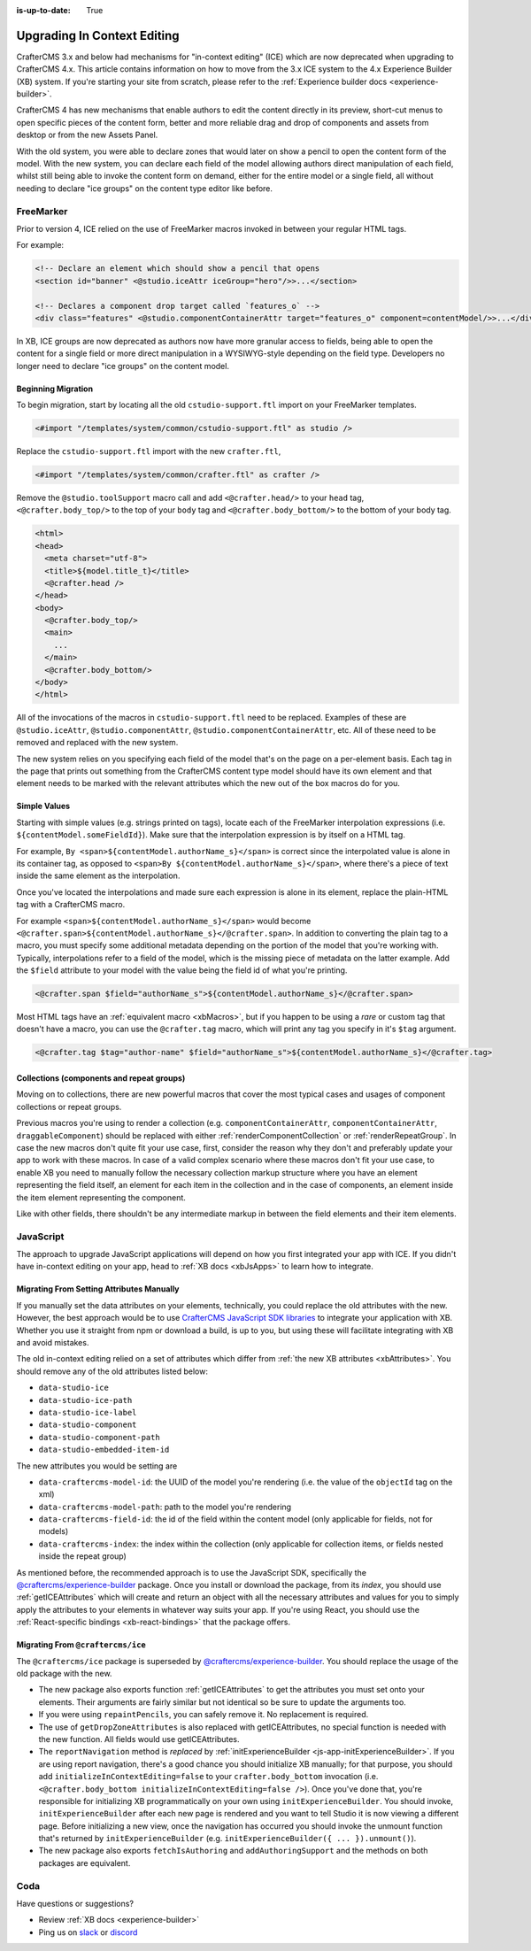 :is-up-to-date: True

.. index:: Upgrading CrafterCMS, Upgrading

============================
Upgrading In Context Editing
============================

.. Intro

CrafterCMS 3.x and below had mechanisms for "in-context editing" (ICE) which are now deprecated when
upgrading to CrafterCMS 4.x. This article contains information on how to move from the 3.x ICE system
to the 4.x Experience Builder (XB) system. If you're starting your site from scratch, please refer to the
:ref:`Experience builder docs <experience-builder>`.

.. Motivation

CrafterCMS 4 has new mechanisms that enable authors to edit the content directly in its preview, short-cut
menus to open specific pieces of the content form, better and more reliable drag and drop of components and
assets from desktop or from the new Assets Panel.

With the old system, you were able to declare zones that would later on show a pencil to open the
content form of the model. With the new system, you can declare each field of the model allowing authors
direct manipulation of each field, whilst still being able to invoke the content form on demand, either
for the entire model or a single field, all without needing to declare "ice groups" on the content type
editor like before.

.. How to...

----------
FreeMarker
----------

Prior to version 4, ICE relied on the use of FreeMarker macros invoked in between your regular HTML
tags.

For example:

.. code-block:: html

    <!-- Declare an element which should show a pencil that opens
    <section id="banner" <@studio.iceAttr iceGroup="hero"/>>...</section>

    <!-- Declares a component drop target called `features_o` -->
    <div class="features" <@studio.componentContainerAttr target="features_o" component=contentModel/>>...</div>

In XB, ICE groups are now deprecated as authors now have more granular access to fields,
being able to open the content for a single field or more direct manipulation in a WYSIWYG-style depending
on the field type. Developers no longer need to declare "ice groups" on the content model.

^^^^^^^^^^^^^^^^^^^
Beginning Migration
^^^^^^^^^^^^^^^^^^^

To begin migration, start by locating all the old ``cstudio-support.ftl`` import on your FreeMarker templates.

.. code-block:: html

    <#import "/templates/system/common/cstudio-support.ftl" as studio />

Replace the ``cstudio-support.ftl`` import with the new ``crafter.ftl``,

.. code-block:: html

    <#import "/templates/system/common/crafter.ftl" as crafter />

Remove the ``@studio.toolSupport`` macro call and add ``<@crafter.head/>`` to your ``head`` tag,
``<@crafter.body_top/>`` to the top of your ``body`` tag and ``<@crafter.body_bottom/>`` to the
bottom of your body tag.

.. code-block:: html

    <html>
    <head>
      <meta charset="utf-8">
      <title>${model.title_t}</title>
      <@crafter.head />
    </head>
    <body>
      <@crafter.body_top/>
      <main>
        ...
      </main>
      <@crafter.body_bottom/>
    </body>
    </html>

All of the invocations of the macros in ``cstudio-support.ftl`` need to be replaced. Examples of these are
``@studio.iceAttr``, ``@studio.componentAttr``, ``@studio.componentContainerAttr``, etc. All of these need
to be removed and replaced with the new system.

The new system relies on you specifying each field of the model that's on the page on a per-element basis. Each
tag in the page that prints out something from the CrafterCMS content type model should have its own element
and that element needs to be marked with the relevant attributes which the new out of the box macros do for you.

^^^^^^^^^^^^^
Simple Values
^^^^^^^^^^^^^

Starting with simple values (e.g. strings printed on tags), locate each of the FreeMarker interpolation expressions
(i.e. ``${contentModel.someFieldId}``). Make sure that the interpolation expression is by itself on a HTML tag.

For example, ``By <span>${contentModel.authorName_s}</span>`` is correct since the interpolated value
is alone in its container tag, as opposed to ``<span>By ${contentModel.authorName_s}</span>``, where
there's a piece of text inside the same element as the interpolation.

Once you've located the interpolations and made sure each expression is alone in its element, replace
the plain-HTML tag with a CrafterCMS macro.

For example ``<span>${contentModel.authorName_s}</span>`` would become ``<@crafter.span>${contentModel.authorName_s}</@crafter.span>``.
In addition to converting the plain tag to a macro, you must specify some additional metadata depending
on the portion of the model that you're working with. Typically, interpolations refer to a field of
the model, which is the missing piece of metadata on the latter example. Add the ``$field`` attribute
to your model with the value being the field id of what you're printing.

.. code-block:: html

    <@crafter.span $field="authorName_s">${contentModel.authorName_s}</@crafter.span>

Most HTML tags have an :ref:`equivalent macro <xbMacros>`, but if you happen to be using a *rare*
or custom tag that doesn't have a macro, you can use the ``@crafter.tag`` macro, which will print
any tag you specify in it's ``$tag`` argument.

.. code-block:: html

    <@crafter.tag $tag="author-name" $field="authorName_s">${contentModel.authorName_s}</@crafter.tag>

^^^^^^^^^^^^^^^^^^^^^^^^^^^^^^^^^^^^^^^^^^
Collections (components and repeat groups)
^^^^^^^^^^^^^^^^^^^^^^^^^^^^^^^^^^^^^^^^^^

Moving on to collections, there are new powerful macros that cover the most typical cases and usages
of component collections or repeat groups.

Previous macros you're using to render a collection (e.g. ``componentContainerAttr``, ``componentContainerAttr``,
``draggableComponent``) should be replaced with either :ref:`renderComponentCollection` or
:ref:`renderRepeatGroup`. In case the new macros don't quite fit your use case, first,
consider the reason why they don't and preferably update your app to work with these macros. In
case of a valid complex scenario where these macros don't fit your use case, to enable XB you need to
manually follow the necessary collection markup structure where you have an element representing the
field itself, an element for each item in the collection and in the case of components, an element
inside the item element representing the component.

Like with other fields, there shouldn't be any intermediate markup in between the field elements and
their item elements.

----------
JavaScript
----------

The approach to upgrade JavaScript applications will depend on how you first integrated your app with ICE.
If you didn't have in-context editing on your app, head to :ref:`XB docs <xbJsApps>` to learn how to integrate.

^^^^^^^^^^^^^^^^^^^^^^^^^^^^^^^^^^^^^^^^^^
Migrating From Setting Attributes Manually
^^^^^^^^^^^^^^^^^^^^^^^^^^^^^^^^^^^^^^^^^^

If you manually set the data attributes on your elements, technically, you could replace the old attributes
with the new. However, the best approach would be to use `CrafterCMS JavaScript SDK libraries <https://www.npmjs.com/search?q=%40craftercms>`_
to integrate your application with XB. Whether you use it straight from npm or download a build, is
up to you, but using these will facilitate integrating with XB and avoid mistakes.

The old in-context editing relied on a set of attributes which differ from :ref:`the new XB attributes <xbAttributes>`.
You should remove any of the old attributes listed below:

- ``data-studio-ice``
- ``data-studio-ice-path``
- ``data-studio-ice-label``
- ``data-studio-component``
- ``data-studio-component-path``
- ``data-studio-embedded-item-id``

The new attributes you would be setting are

- ``data-craftercms-model-id``: the UUID of the model you're rendering (i.e. the value of the ``objectId`` tag on the xml)
- ``data-craftercms-model-path``: path to the model you're rendering
- ``data-craftercms-field-id``: the id of the field within the content model (only applicable for fields, not for models)
- ``data-craftercms-index``: the index within the collection (only applicable for collection items, or fields nested inside the repeat group)

As mentioned before, the recommended approach is to use the JavaScript SDK, specifically the
`@craftercms/experience-builder <https://www.npmjs.com/package/@craftercms/experience-builder>`_ package.
Once you install or download the package, from its `index`, you should use :ref:`getICEAttributes` which will
create and return an object with all the necessary attributes and values for you to simply apply the
attributes to your elements in whatever way suits your app. If you're using React, you should use the
:ref:`React-specific bindings <xb-react-bindings>` that the package offers.

^^^^^^^^^^^^^^^^^^^^^^^^^^^^^^^^^^
Migrating From ``@craftercms/ice``
^^^^^^^^^^^^^^^^^^^^^^^^^^^^^^^^^^

The ``@craftercms/ice`` package is superseded by `@craftercms/experience-builder <https://www.npmjs.com/package/@craftercms/experience-builder>`_.
You should replace the usage of the old package with the new.

- The new package also exports function :ref:`getICEAttributes` to get the attributes you must set
  onto your elements. Their arguments are fairly similar but not identical so be sure to update the
  arguments too.

- If you were using ``repaintPencils``, you can safely remove it. No replacement is required.

- The use of ``getDropZoneAttributes`` is also replaced with getICEAttributes, no special function is
  needed with the new function. All fields would use getICEAttributes.

- The ``reportNavigation`` method is `replaced` by :ref:`initExperienceBuilder <js-app-initExperienceBuilder>`.
  If you are using report navigation, there's a good chance you should initialize XB manually; for that purpose,
  you should add ``initializeInContextEditing=false`` to your ``crafter.body_bottom`` invocation (i.e.
  ``<@crafter.body_bottom initializeInContextEditing=false />``). Once you've done that, you're responsible
  for initializing XB programmatically on your own using ``initExperienceBuilder``. You should invoke,
  ``initExperienceBuilder`` after each new page is rendered and you want to tell Studio it is now viewing
  a different page. Before initializing a new view, once the navigation has occurred you should invoke
  the unmount function that's returned by ``initExperienceBuilder`` (e.g. ``initExperienceBuilder({ ... }).unmount()``).

- The new package also exports ``fetchIsAuthoring`` and ``addAuthoringSupport`` and the methods on both packages are equivalent.

----
Coda
----

Have questions or suggestions?

- Review :ref:`XB docs <experience-builder>`
- Ping us on `slack <https://craftercms.com/slack>`_ or `discord <https://craftercms.com/discord>`_
